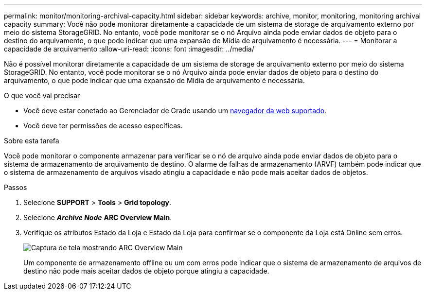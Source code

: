 ---
permalink: monitor/monitoring-archival-capacity.html 
sidebar: sidebar 
keywords: archive, monitor, monitoring, monitoring archival capacity 
summary: Você não pode monitorar diretamente a capacidade de um sistema de storage de arquivamento externo por meio do sistema StorageGRID. No entanto, você pode monitorar se o nó Arquivo ainda pode enviar dados de objeto para o destino do arquivamento, o que pode indicar que uma expansão de Mídia de arquivamento é necessária. 
---
= Monitorar a capacidade de arquivamento
:allow-uri-read: 
:icons: font
:imagesdir: ../media/


[role="lead"]
Não é possível monitorar diretamente a capacidade de um sistema de storage de arquivamento externo por meio do sistema StorageGRID. No entanto, você pode monitorar se o nó Arquivo ainda pode enviar dados de objeto para o destino do arquivamento, o que pode indicar que uma expansão de Mídia de arquivamento é necessária.

.O que você vai precisar
* Você deve estar conetado ao Gerenciador de Grade usando um xref:../admin/web-browser-requirements.adoc[navegador da web suportado].
* Você deve ter permissões de acesso específicas.


.Sobre esta tarefa
Você pode monitorar o componente armazenar para verificar se o nó de arquivo ainda pode enviar dados de objeto para o sistema de armazenamento de arquivamento de destino. O alarme de falhas de armazenamento (ARVF) também pode indicar que o sistema de armazenamento de arquivos visado atingiu a capacidade e não pode mais aceitar dados de objetos.

.Passos
. Selecione *SUPPORT* > *Tools* > *Grid topology*.
. Selecione *_Archive Node_* *ARC** Overview** Main*.
. Verifique os atributos Estado da Loja e Estado da Loja para confirmar se o componente da Loja está Online sem erros.
+
image::../media/store_status_attribute.gif[Captura de tela mostrando ARC Overview Main]

+
Um componente de armazenamento offline ou um com erros pode indicar que o sistema de armazenamento de arquivos de destino não pode mais aceitar dados de objeto porque atingiu a capacidade.


